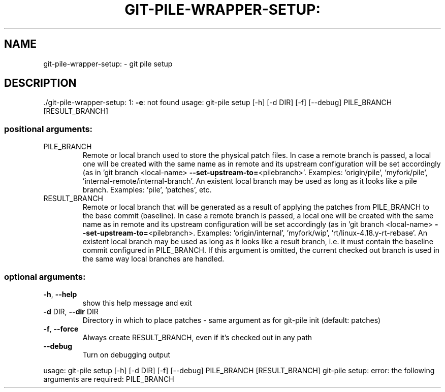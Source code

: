 .\" DO NOT MODIFY THIS FILE!  It was generated by help2man 1.48.1.
.TH GIT-PILE-WRAPPER-SETUP: "1" "October 2021" "git-pile-wrapper-setup: 1: -e: not found" "User Commands"
.SH NAME
git-pile-wrapper-setup: \- git pile setup
.SH DESCRIPTION
\&./git\-pile\-wrapper\-setup: 1: \fB\-e\fR: not found
usage: git\-pile setup [\-h] [\-d DIR] [\-f] [\-\-debug] PILE_BRANCH [RESULT_BRANCH]
.SS "positional arguments:"
.TP
PILE_BRANCH
Remote or local branch used to store the physical patch
files. In case a remote branch is passed, a local one
will be created with the same name as in remote and its
upstream configuration will be set accordingly (as in
\&'git branch <local\-name> \fB\-\-set\-upstream\-to=\fR<pilebranch>'. Examples: 'origin/pile', 'myfork/pile',
\&'internal\-remote/internal\-branch'. An existent local
branch may be used as long as it looks like a pile
branch. Examples: 'pile', 'patches', etc.
.TP
RESULT_BRANCH
Remote or local branch that will be generated as a result
of applying the patches from PILE_BRANCH to the base
commit (baseline). In case a remote branch is passed, a
local one will be created with the same name as in remote
and its upstream configuration will be set accordingly
(as in 'git branch <local\-name> \fB\-\-set\-upstream\-to=\fR<pilebranch>. Examples: 'origin/internal', 'myfork/wip',
\&'rt/linux\-4.18.y\-rt\-rebase'. An existent local branch may
be used as long as it looks like a result branch, i.e. it
must contain the baseline commit configured in
PILE_BRANCH. If this argument is omitted, the current
checked out branch is used in the same way local branches
are handled.
.SS "optional arguments:"
.TP
\fB\-h\fR, \fB\-\-help\fR
show this help message and exit
.TP
\fB\-d\fR DIR, \fB\-\-dir\fR DIR
Directory in which to place patches \- same argument as
for git\-pile init (default: patches)
.TP
\fB\-f\fR, \fB\-\-force\fR
Always create RESULT_BRANCH, even if it's checked out in
any path
.TP
\fB\-\-debug\fR
Turn on debugging output
.PP
usage: git\-pile setup [\-h] [\-d DIR] [\-f] [\-\-debug] PILE_BRANCH [RESULT_BRANCH]
git\-pile setup: error: the following arguments are required: PILE_BRANCH
